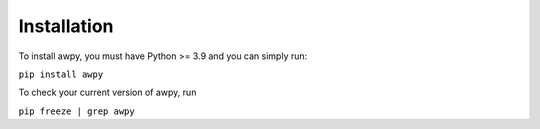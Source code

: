 Installation
============

To install awpy, you must have Python >= 3.9 and you can simply run:

``pip install awpy``

To check your current version of awpy, run 

``pip freeze | grep awpy``

